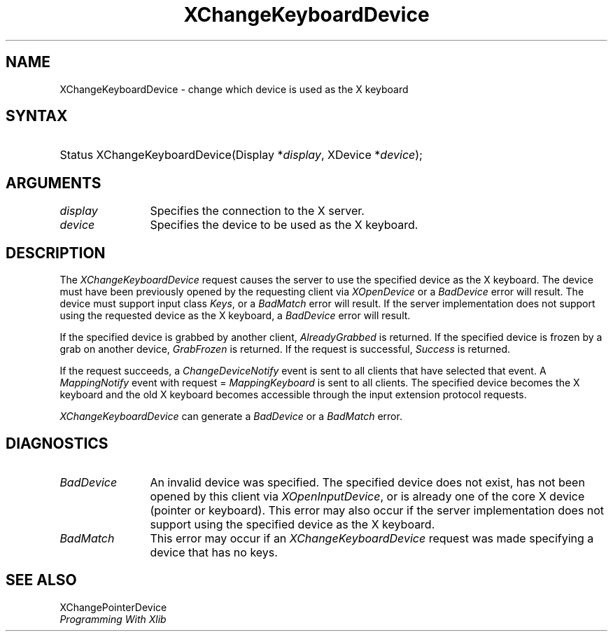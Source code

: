 .\"
.\" $XFree86: xc/doc/man/Xi/XChgKbd.man,v 1.3 2003/04/28 22:18:14 herrb Exp $
.\"
.\"
.\" Copyright ([\d,\s]*) by Hewlett-Packard Company, Ardent Computer, 
.\" 
.\" Permission to use, copy, modify, distribute, and sell this documentation 
.\" for any purpose and without fee is hereby granted, provided that the above
.\" copyright notice and this permission notice appear in all copies.
.\" Ardent, and Hewlett-Packard make no representations about the 
.\" suitability for any purpose of the information in this document.  It is 
.\" provided \`\`as is'' without express or implied warranty.
.\" 
.\" $Xorg: XChgKbd.man,v 1.3 2000/08/17 19:41:56 cpqbld Exp $
.ds xL Programming With Xlib
.TH XChangeKeyboardDevice 3X11 __xorgversion__ "X FUNCTIONS"
.SH NAME
XChangeKeyboardDevice \- change which device is used as the X keyboard
.SH SYNTAX
.HP
Status XChangeKeyboardDevice\^(\^Display *\fIdisplay\fP\^, XDevice
*\fIdevice\fP\^); 
.br
.SH ARGUMENTS
.TP 12
.I display
Specifies the connection to the X server.
.TP 12
.I device
Specifies the device to be used as the X keyboard.
.SH DESCRIPTION
The \fIXChangeKeyboardDevice\fP request causes the server to use the specified
device as the X keyboard.  The device must have been previously opened by the
requesting client via \fIXOpenDevice\fP or a \fIBadDevice\fP error will result.
The device must support input class \fIKeys\fP, or a \fIBadMatch\fP error
will result.  If the server implementation does not support using the requested
device as the X keyboard, a \fIBadDevice\fP error will result.
.LP
If the specified device is grabbed by another client, \fIAlreadyGrabbed\fP
is returned.  If the specified device is frozen by a grab on another device,
\fIGrabFrozen\fP is returned.
If the request is successful, \fISuccess\fP is returned.
.LP
If the request succeeds,
a \fIChangeDeviceNotify\fP event is sent to all clients that have selected that
event.  A \fIMappingNotify\fP event with request = \fIMappingKeyboard\fP
is sent to all clients.
The specified device becomes the X keyboard and 
the old X keyboard becomes accessible through the input extension
protocol requests.
.LP
\fIXChangeKeyboardDevice\fP can generate a \fIBadDevice\fP or a \fIBadMatch\fP
error.
.SH DIAGNOSTICS
.TP 12
\fIBadDevice\fP
An invalid device was specified.  The specified device does not exist, has 
not been opened by this client via \fIXOpenInputDevice\fP,  or is already
one of the core X device (pointer or keyboard).  This error may
also occur if 
the server implementation does not support using the specified device as
the X keyboard.
.TP 12
\fIBadMatch\fP
This error may occur if an \fIXChangeKeyboardDevice\fP request was made 
specifying a device that has no keys.
.SH "SEE ALSO"
XChangePointerDevice
.br
\fI\*(xL\fP
